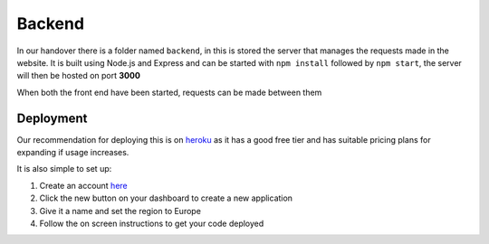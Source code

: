 =========================================================
Backend
=========================================================


In our handover there is a folder named ``backend``, in this is stored
the server that manages the requests made in the website. It is built
using Node.js and Express and can be started with ``npm install``
followed by ``npm start``, the server will then be hosted on port
**3000**

When both the front end have been started, requests can be made between
them 

Deployment
-----------

Our recommendation for deploying this is on
`heroku <https://www.heroku.com/>`__ as it has a good free tier and has
suitable pricing plans for expanding if usage increases.

It is also simple to set up:

1. Create an account `here <https://signup.heroku.com/>`__
2. Click the new button on your dashboard to create a new application
3. Give it a name and set the region to Europe
4. Follow the on screen instructions to get your code deployed

